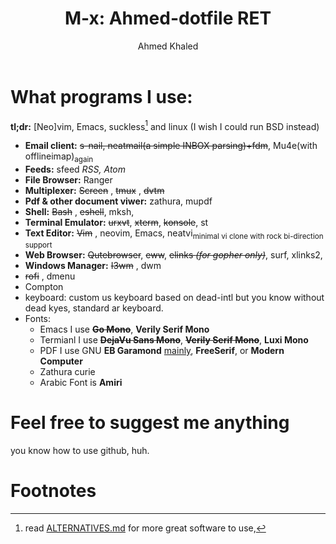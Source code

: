#+TITLE: M-x: Ahmed-dotfile RET
#+AUTHOR: Ahmed Khaled

* What programs I use:
	*tl;dr:* [Neo]vim, Emacs, suckless[fn:1] and linux (I wish I could run BSD instead)
		+ *Email client:* +s-nail, neatmail(a simple INBOX parsing)+fdm+, Mu4e(with offlineimap)_{again}
		+ *Feeds:* sfeed /RSS, Atom/
		+ *File Browser:* Ranger
		+ *Multiplexer:* +Screen+ , +tmux+ , +dvtm+
		+ *Pdf & other document viwer:* zathura, mupdf
		+ *Shell:* +Bash+ , +eshell+, mksh,
		+ *Terminal Emulator:* +urxvt+, +xterm+, +konsole+, st
		+ *Text Editor:* +Vim+ , neovim, Emacs, neatvi_{minimal vi clone with rock bi-direction support}
		+ *Web Browser:* +Qutebrowser+, +eww+, +elinks /(for gopher only)/+, surf, xlinks2,
		+ *Windows Manager:* +I3wm+ , dwm
		+ +rofi+ , dmenu
		+ Compton
		+ keyboard: custom us keyboard based on dead-intl but you know without dead kyes, standard ar keyboard.
		+ Fonts:
			- Emacs I use +*Go Mono*+, *Verily Serif Mono*
			- Termianl I use +*DejaVu Sans Mono*+, +*Verily Serif Mono*+, *Luxi Mono*
			- PDF I use GNU *EB Garamond* _mainly_, *FreeSerif*, or *Modern Computer*
			- Zathura curie
			- Arabic Font is *Amiri*


* Feel free to suggest me anything
	you know how to use github, huh.

* Footnotes

[fn:1] read [[https://github.com/mayfrost/guides][ALTERNATIVES.md]] for more great software to use,
